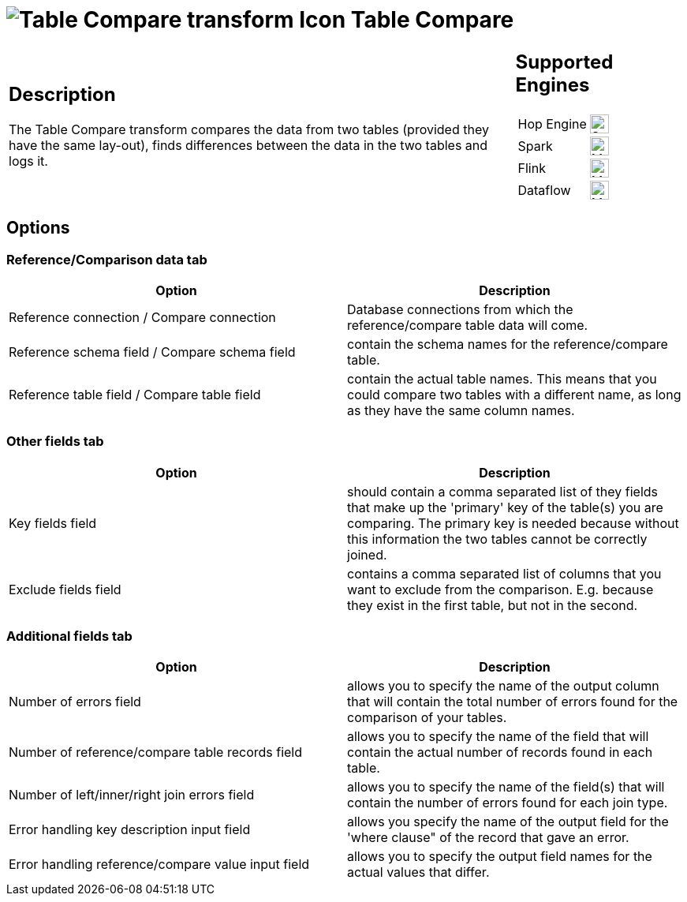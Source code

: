 ////
  // Licensed to the Apache Software Foundation (ASF) under one or more
  // contributor license agreements. See the NOTICE file distributed with
  // this work for additional information regarding copyright ownership.
  // The ASF licenses this file to You under the Apache License, Version 2.0
  // (the "License"); you may not use this file except in compliance with
  // the License. You may obtain a copy of the License at
  //
  // http://www.apache.org/licenses/LICENSE-2.0
  //
  // Unless required by applicable law or agreed to in writing, software
  // distributed under the License is distributed on an "AS IS" BASIS,
  // WITHOUT WARRANTIES OR CONDITIONS OF ANY KIND, either express or implied.
  // See the License for the specific language governing permissions and
  // limitations under the License.
////

////
Licensed to the Apache Software Foundation (ASF) under one
or more contributor license agreements.  See the NOTICE file
distributed with this work for additional information
regarding copyright ownership.  The ASF licenses this file
to you under the Apache License, Version 2.0 (the
"License"); you may not use this file except in compliance
with the License.  You may obtain a copy of the License at
  http://www.apache.org/licenses/LICENSE-2.0
Unless required by applicable law or agreed to in writing,
software distributed under the License is distributed on an
"AS IS" BASIS, WITHOUT WARRANTIES OR CONDITIONS OF ANY
KIND, either express or implied.  See the License for the
specific language governing permissions and limitations
under the License.
////
:documentationPath: /pipeline/transforms/
:language: en_US
:description: The Table Compare transform compares the data from two tables (provided they have the same lay-out), finds differences between the data in the two tables and logs it.

= image:transforms/icons/tablecompare.svg[Table Compare transform Icon, role="image-doc-icon"] Table Compare

[%noheader,cols="3a,1a", role="table-no-borders" ]
|===
|
== Description

The Table Compare transform compares the data from two tables (provided they have the same lay-out), finds differences between the data in the two tables and logs it.

|
== Supported Engines
[%noheader,cols="2,1a",frame=none, role="table-supported-engines"]
!===
!Hop Engine! image:check_mark.svg[Supported, 24]
!Spark! image:question_mark.svg[Maybe Supported, 24]
!Flink! image:question_mark.svg[Maybe Supported, 24]
!Dataflow! image:question_mark.svg[Maybe Supported, 24]
!===
|===

== Options
=== Reference/Comparison data tab
[options="header"]
|===
|Option|Description
|Reference connection / Compare connection|Database connections from which the reference/compare table data will come.
|Reference schema field / Compare schema field|contain the schema names for the reference/compare table.
|Reference table field / Compare table field|contain the actual table names.
This means that you could compare two tables with a different name, as long as they have the same column names.
|===

=== Other fields tab
[options="header"]
|===
|Option|Description
|Key fields field|should contain a comma separated list of they fields that make up the 'primary' key of the table(s) you are comparing.
The primary key is needed because without this information the two tables cannot be correctly joined.
|Exclude fields field|contains a comma separated list of columns that you want to exclude from the comparison.
E.g. because they exist in the first table, but not in the second.
|===

=== Additional fields tab
[options="header"]
|===
|Option|Description
|Number of errors field|allows you to specify the name of the output column that will contain the total number of errors found for the comparison of your tables.
|Number of reference/compare table records field|allows you to specify the name of the field that will contain the actual number of records found in each table.
|Number of left/inner/right join errors field|allows you to specify the name of the field(s) that will contain the number of errors found for each join type.
|Error handling key description input field|allows you specify the name of the output field for the 'where clause" of the record that gave an error.
|Error handling reference/compare value input field|allows you to specify the output field names for the actual values that differ.
|===